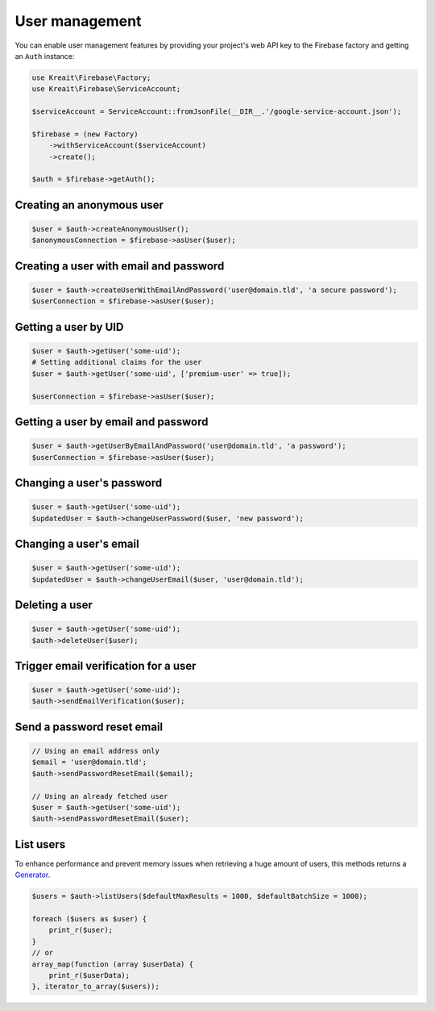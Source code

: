 ###############
User management
###############

You can enable user management features by providing your project's web API key
to the Firebase factory and getting an ``Auth`` instance:

.. code-block:: php

    use Kreait\Firebase\Factory;
    use Kreait\Firebase\ServiceAccount;

    $serviceAccount = ServiceAccount::fromJsonFile(__DIR__.'/google-service-account.json');

    $firebase = (new Factory)
        ->withServiceAccount($serviceAccount)
        ->create();

    $auth = $firebase->getAuth();

**************************
Creating an anonymous user
**************************

.. code-block:: php

    $user = $auth->createAnonymousUser();
    $anonymousConnection = $firebase->asUser($user);

***************************************
Creating a user with email and password
***************************************

.. code-block:: php

    $user = $auth->createUserWithEmailAndPassword('user@domain.tld', 'a secure password');
    $userConnection = $firebase->asUser($user);

*********************
Getting a user by UID
*********************

.. code-block:: php

    $user = $auth->getUser('some-uid');
    # Setting additional claims for the user
    $user = $auth->getUser('some-uid', ['premium-user' => true]);

    $userConnection = $firebase->asUser($user);

************************************
Getting a user by email and password
************************************

.. code-block:: php

    $user = $auth->getUserByEmailAndPassword('user@domain.tld', 'a password');
    $userConnection = $firebase->asUser($user);

**************************
Changing a user's password
**************************

.. code-block:: php

    $user = $auth->getUser('some-uid');
    $updatedUser = $auth->changeUserPassword($user, 'new password');

***********************
Changing a user's email
***********************

.. code-block:: php

    $user = $auth->getUser('some-uid');
    $updatedUser = $auth->changeUserEmail($user, 'user@domain.tld');

***************
Deleting a user
***************

.. code-block:: php

    $user = $auth->getUser('some-uid');
    $auth->deleteUser($user);

*************************************
Trigger email verification for a user
*************************************

.. code-block:: php

    $user = $auth->getUser('some-uid');
    $auth->sendEmailVerification($user);

***************************
Send a password reset email
***************************

.. code-block:: php

    // Using an email address only
    $email = 'user@domain.tld';
    $auth->sendPasswordResetEmail($email);

    // Using an already fetched user
    $user = $auth->getUser('some-uid');
    $auth->sendPasswordResetEmail($user);

**********
List users
**********

To enhance performance and prevent memory issues when retrieving a huge amount of users,
this methods returns a `Generator <http://php.net/manual/en/language.generators.overview.php>`_.

.. code-block:: php

    $users = $auth->listUsers($defaultMaxResults = 1000, $defaultBatchSize = 1000);

    foreach ($users as $user) {
        print_r($user);
    }
    // or
    array_map(function (array $userData) {
        print_r($userData);
    }, iterator_to_array($users));
